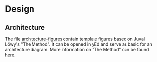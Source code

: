 * Design
   :PROPERTIES:
   :CUSTOM_ID: design
   :END:

** Architecture
   :PROPERTIES:
   :CUSTOM_ID: architecture
   :END:
   The file [[file:architecture-figures.graphml][architecture-figures]] contain template figures based on Juval Löwy's "The Method". It can be opened in yEd and serve as basic for an architecture diagram. More information on "The Method" can be found [[https://rightingsoftware.org/][here]].

